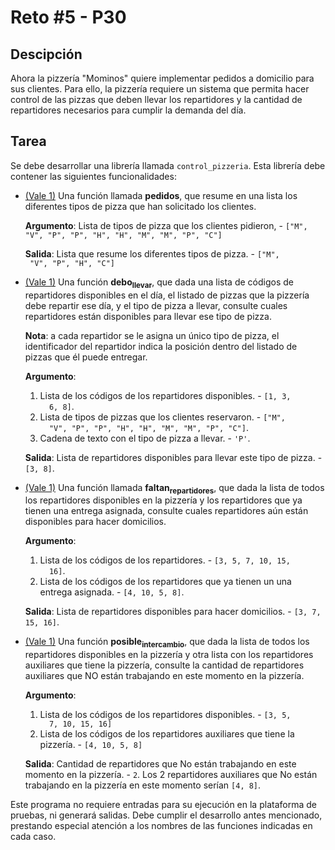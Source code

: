 * Reto #5 - P30
** Descipción
Ahora la pizzería "Mominos" quiere implementar pedidos a domicilio
para sus clientes. Para ello, la pizzería requiere un sistema que
permita hacer control de las pizzas que deben llevar los repartidores
y la cantidad de repartidores necesarios para cumplir la demanda del
día.

** Tarea
Se debe desarrollar una librería llamada =control_pizzeria=. Esta
librería debe contener las siguientes funcionalidades:

- _(Vale 1)_ Una función llamada *pedidos*, que resume en una lista
  los diferentes tipos de pizza que han solicitado los clientes.

  *Argumento*: Lista de tipos de pizza que los clientes pidieron, -
  =["M", "V", "P", "P", "H", "H", "M", "M", "P", "C"]=

  *Salida*: Lista que resume los diferentes tipos de pizza. - =["M",
  "V", "P", "H", "C"]=

- _(Vale 1)_ Una función *debo_llevar*, que dada una lista de códigos
  de repartidores disponibles en el día, el listado de pizzas que la
  pizzería debe repartir ese día, y el tipo de pizza a llevar,
  consulte cuales repartidores están disponibles para llevar ese tipo
  de pizza.

  *Nota*: a cada repartidor se le asigna un único tipo de pizza, el
  identificador del repartidor indica la posición dentro del listado
  de pizzas que él puede entregar.

  *Argumento*:
    1. Lista de los códigos de los repartidores disponibles. - =[1, 3,
       6, 8]=.
    2. Lista de tipos de pizzas que los clientes reservaron. - =["M",
       "V", "P", "P", "H", "H", "M", "M", "P", "C"]=.
    3. Cadena de texto con el tipo de pizza a llevar. - ='P'=.

  *Salida*: Lista de repartidores disponibles para llevar este tipo de
  pizza. - =[3, 8]=.

- _(Vale 1)_ Una función llamada *faltan_repartidores*, que dada la
  lista de todos los repartidores disponibles en la pizzería y los
  repartidores que ya tienen una entrega asignada, consulte cuales
  repartidores aún están disponibles para hacer domicilios.

  *Argumento*:
    1. Lista de los códigos de los repartidores. - =[3, 5, 7, 10, 15,
       16]=.
    2. Lista de los códigos de los repartidores que ya tienen un una
       entrega asignada. - =[4, 10, 5, 8]=.

  *Salida*: Lista de repartidores disponibles para hacer domicilios. -
  =[3, 7, 15, 16]=.

- _(Vale 1)_ Una función *posible_intercambio*, que dada la lista de
  todos los repartidores disponibles en la pizzería y otra lista con
  los repartidores auxiliares que tiene la pizzería, consulte la
  cantidad de repartidores auxiliares que NO están trabajando en este
  momento en la pizzería.

  *Argumento*:
    1. Lista de los códigos de los repartidores disponibles. - =[3, 5,
       7, 10, 15, 16]=
    2. Lista de los códigos de los repartidores auxiliares que tiene
       la pizzería. - =[4, 10, 5, 8]=
  *Salida*: Cantidad de repartidores que No están trabajando en este
  momento en la pizzería. - =2=. Los 2 repartidores auxiliares que No
  están trabajando en la pizzería en este momento serían =[4, 8]=.

Este programa no requiere entradas para su ejecución en la plataforma
de pruebas, ni generará salidas. Debe cumplir el desarrollo antes
mencionado, prestando especial atención a los nombres de las funciones
indicadas en cada caso.
